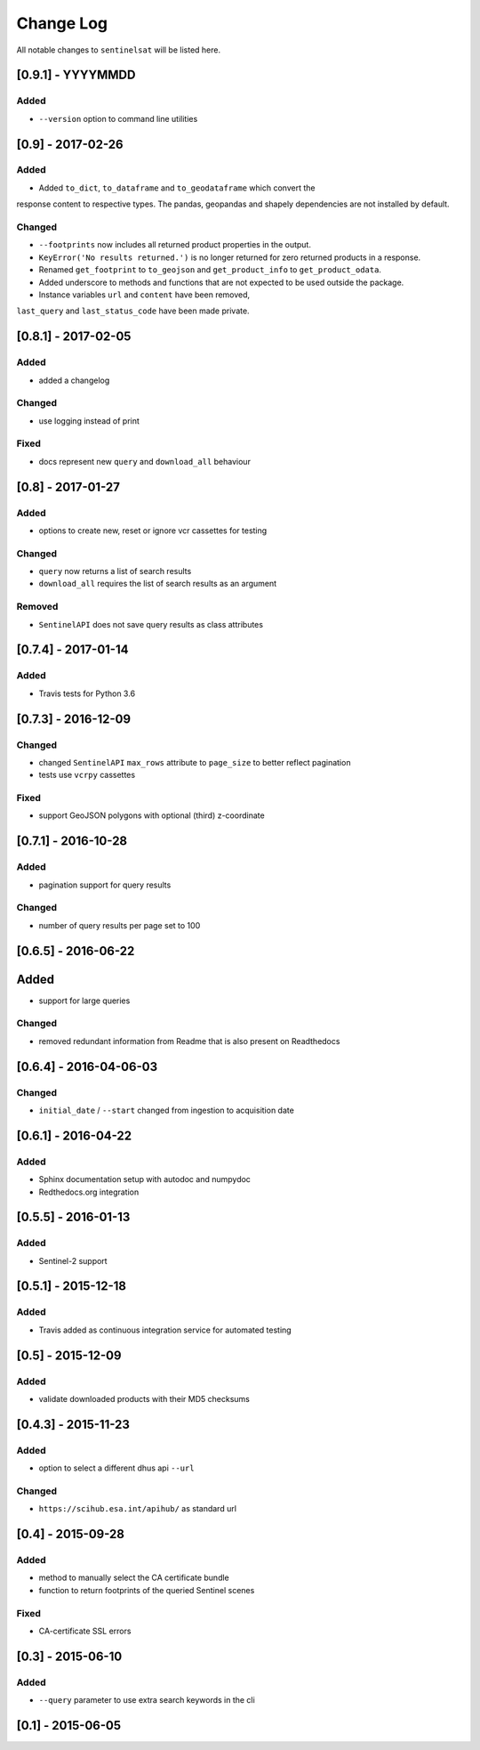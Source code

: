 Change Log
==========

All notable changes to ``sentinelsat`` will be listed here.

[0.9.1] - YYYYMMDD
-------

Added
~~~~~
- ``--version`` option to command line utilities

[0.9] - 2017-02-26
-----

Added
~~~~~

-  Added ``to_dict``, ``to_dataframe`` and ``to_geodataframe`` which convert the
response content to respective types. The pandas, geopandas and shapely dependencies
are not installed by default.

Changed
~~~~~~~

-  ``--footprints`` now includes all returned product properties in the output.
-  ``KeyError('No results returned.')`` is no longer returned for zero returned products in a response.
-  Renamed ``get_footprint`` to ``to_geojson`` and ``get_product_info`` to ``get_product_odata``.
-  Added underscore to methods and functions that are not expected to be used outside the package.
-  Instance variables ``url`` and ``content`` have been removed,
``last_query`` and ``last_status_code`` have been made private.

[0.8.1] - 2017-02-05
--------------------

Added
~~~~~

-  added a changelog

Changed
~~~~~~~

-  use logging instead of print

Fixed
~~~~~

-  docs represent new ``query`` and ``download_all`` behaviour

[0.8] - 2017-01-27
------------------

Added
~~~~~

-  options to create new, reset or ignore vcr cassettes for testing

Changed
~~~~~~~

-  ``query`` now returns a list of search results
-  ``download_all`` requires the list of search results as an argument

Removed
~~~~~~~

-  ``SentinelAPI`` does not save query results as class attributes

[0.7.4] - 2017-01-14
--------------------

Added
~~~~~

-  Travis tests for Python 3.6

[0.7.3] - 2016-12-09
--------------------

Changed
~~~~~~~

-  changed ``SentinelAPI`` ``max_rows`` attribute to ``page_size`` to
   better reflect pagination
-  tests use ``vcrpy`` cassettes

Fixed
~~~~~

-  support GeoJSON polygons with optional (third) z-coordinate

[0.7.1] - 2016-10-28
--------------------

Added
~~~~~

-  pagination support for query results

Changed
~~~~~~~

-  number of query results per page set to 100

[0.6.5] - 2016-06-22
--------------------

Added
-----

-  support for large queries

Changed
~~~~~~~

-  removed redundant information from Readme that is also present on
   Readthedocs

[0.6.4] - 2016-04-06-03
-----------------------

Changed
~~~~~~~

-  ``initial_date`` / ``--start`` changed from ingestion to acquisition
   date

[0.6.1] - 2016-04-22
--------------------

Added
~~~~~

-  Sphinx documentation setup with autodoc and numpydoc
-  Redthedocs.org integration

[0.5.5] - 2016-01-13
--------------------

Added
~~~~~

-  Sentinel-2 support

[0.5.1] - 2015-12-18
--------------------

Added
~~~~~

-  Travis added as continuous integration service for automated testing

[0.5] - 2015-12-09
------------------

Added
~~~~~

-  validate downloaded products with their MD5 checksums

[0.4.3] - 2015-11-23
--------------------

Added
~~~~~

-  option to select a different dhus api ``--url``

Changed
~~~~~~~

-  ``https://scihub.esa.int/apihub/`` as standard url

[0.4] - 2015-09-28
------------------

Added
~~~~~

-  method to manually select the CA certificate bundle
-  function to return footprints of the queried Sentinel scenes

Fixed
~~~~~

-  CA-certificate SSL errors

[0.3] - 2015-06-10
------------------

Added
~~~~~

-  ``--query`` parameter to use extra search keywords in the cli

[0.1] - 2015-06-05
------------------
